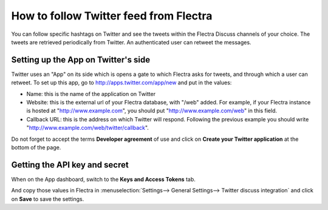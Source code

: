 =======================================
How to follow Twitter feed from Flectra
=======================================

.. image:: media/twitter_user-image.png
    :align: center

You can follow specific hashtags on Twitter and see the tweets within the 
Flectra Discuss channels of your choice. The tweets are retrieved periodically from Twitter.
An authenticated user can retweet the messages.

Setting up the App on Twitter's side
====================================

Twitter uses an "App" on its side which is opens a gate to which Flectra asks for
tweets, and through which a user can retweet.
To set up this app, go to http://apps.twitter.com/app/new and put in the values:

- Name: this is the name of the application on Twitter

- Website: this is the external url of your Flectra database, with "/web" added.
  For example, if your Flectra instance is hosted at "http://www.example.com", you
  should put "http://www.example.com/web" in this field.

- Callback URL: this is the address on which Twitter will respond. Following the
  previous example you should write "http://www.example.com/web/twitter/callback".

Do not forget to accept the terms **Developer agreement** of use and click on
**Create your Twitter application** at the bottom of the page.


Getting the API key and secret
==============================

When on the App dashboard, switch to the **Keys and Access Tokens** tab.

.. image:: media/api_key.png
    :align: center

And copy those values in Flectra in :menuselection:`Settings--> General Settings--> Twitter discuss integration`
and click on **Save** to save the settings.